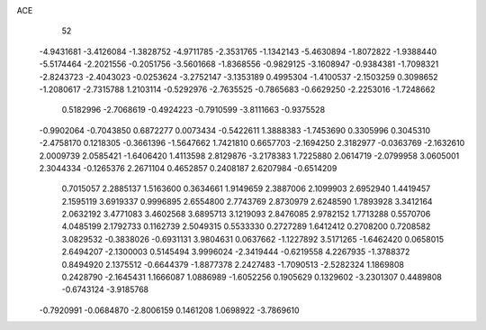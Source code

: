 ACE 
   52
  -4.9431681  -3.4126084  -1.3828752  -4.9711785  -2.3531765  -1.1342143
  -5.4630894  -1.8072822  -1.9388440  -5.5174464  -2.2021556  -0.2051756
  -3.5601668  -1.8368556  -0.9829125  -3.1608947  -0.9384381  -1.7098321
  -2.8243723  -2.4043023  -0.0253624  -3.2752147  -3.1353189   0.4995304
  -1.4100537  -2.1503259   0.3098652  -1.2080617  -2.7315788   1.2103114
  -0.5292976  -2.7635525  -0.7865683  -0.6629250  -2.2253016  -1.7248662
   0.5182996  -2.7068619  -0.4924223  -0.7910599  -3.8111663  -0.9375528
  -0.9902064  -0.7043850   0.6872277   0.0073434  -0.5422611   1.3888383
  -1.7453690   0.3305996   0.3045310  -2.4758170   0.1218305  -0.3661396
  -1.5647662   1.7421810   0.6657703  -2.1694250   2.3182977  -0.0363769
  -2.1632610   2.0009739   2.0585421  -1.6406420   1.4113598   2.8129876
  -3.2178383   1.7225880   2.0614719  -2.0799958   3.0605001   2.3044334
  -0.1265376   2.2671104   0.4652857   0.2408187   2.6207984  -0.6514209
   0.7015057   2.2885137   1.5163600   0.3634661   1.9149659   2.3887006
   2.1099903   2.6952940   1.4419457   2.1595119   3.6919337   0.9996895
   2.6554800   2.7743769   2.8730979   2.6248590   1.7893928   3.3412164
   2.0632192   3.4771083   3.4602568   3.6895713   3.1219093   2.8476085
   2.9782152   1.7713288   0.5570706   4.0485199   2.1792733   0.1162739
   2.5049315   0.5533330   0.2727289   1.6412412   0.2708200   0.7208582
   3.0829532  -0.3838026  -0.6931131   3.9804631   0.0637662  -1.1227892
   3.5171265  -1.6462420   0.0658015   2.6494207  -2.1300003   0.5145494
   3.9996024  -2.3419444  -0.6219558   4.2267935  -1.3788372   0.8494920
   2.1375512  -0.6644379  -1.8877378   2.2427483  -1.7090513  -2.5282324
   1.1869808   0.2428790  -2.1645431   1.1666087   1.0886989  -1.6052256
   0.1905629   0.1329602  -3.2301307   0.4489808  -0.6743124  -3.9185768
  -0.7920991  -0.0684870  -2.8006159   0.1461208   1.0698922  -3.7869610
